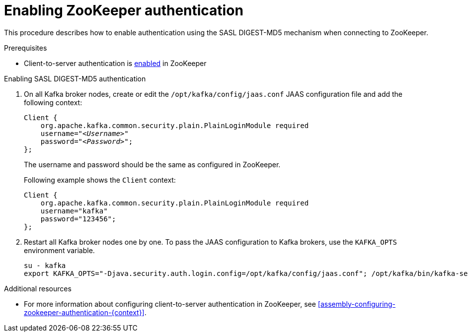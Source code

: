 // Module included in the following assemblies:
//
// assembly-kafka-zookeeper-authentication.adoc

[id='proc-kafka-enable-zookeeper-auth-{context}']

= Enabling ZooKeeper authentication

This procedure describes how to enable authentication using the SASL DIGEST-MD5 mechanism when connecting to ZooKeeper.

.Prerequisites

* Client-to-server authentication is xref:assembly-kafka-zookeeper-authentication-{context}[enabled] in ZooKeeper

.Enabling SASL DIGEST-MD5 authentication

. On all Kafka broker nodes, create or edit the `/opt/kafka/config/jaas.conf` JAAS configuration file and add the following context:
+
[source,subs=+quotes]
----
Client {
    org.apache.kafka.common.security.plain.PlainLoginModule required
    username="_<Username>_"
    password="_<Password>_";
};
----
+
The username and password should be the same as configured in ZooKeeper.
+
Following example shows the `Client` context:
+
[source,subs=+quotes]
----
Client {
    org.apache.kafka.common.security.plain.PlainLoginModule required
    username="kafka"
    password="123456";
};
----

. Restart all Kafka broker nodes one by one.
To pass the JAAS configuration to Kafka brokers, use the `KAFKA_OPTS` environment variable.
+
[source]
----
su - kafka
export KAFKA_OPTS="-Djava.security.auth.login.config=/opt/kafka/config/jaas.conf"; /opt/kafka/bin/kafka-server-start.sh -daemon /opt/kafka/config/server.properties
----

.Additional resources

* For more information about configuring client-to-server authentication in ZooKeeper, see xref:assembly-configuring-zookeeper-authentication-{context}[].